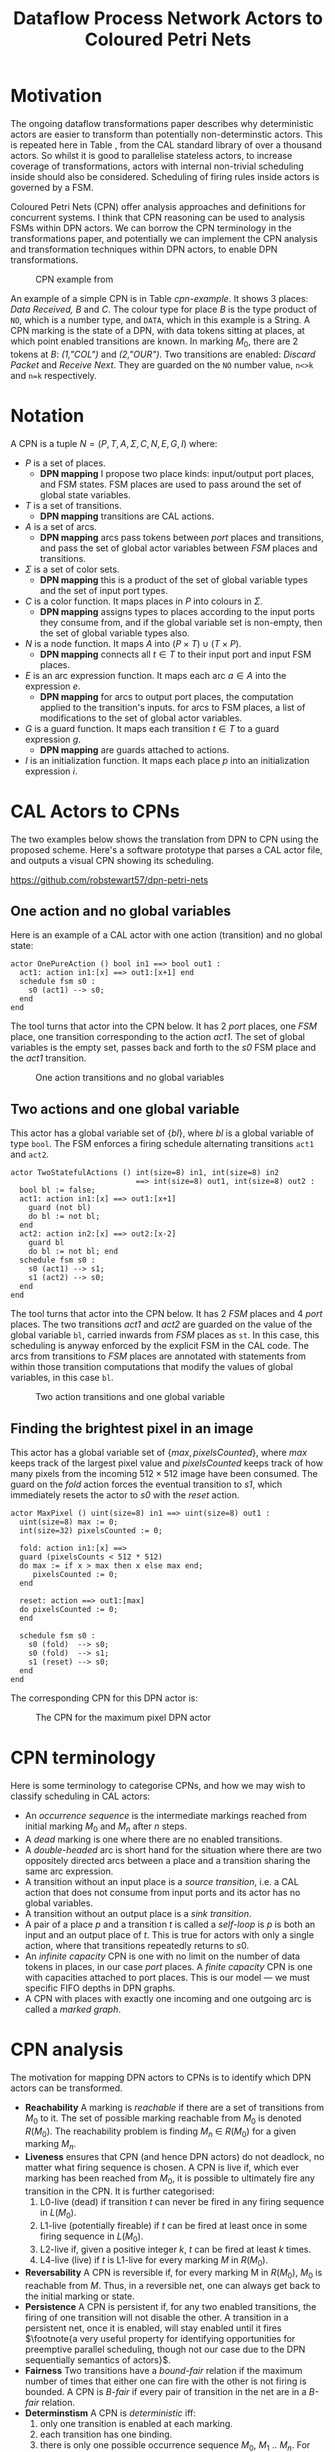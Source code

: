 #+TITLE: Dataflow Process Network Actors to Coloured Petri Nets
#+LATEX_HEADER: \usepackage{booktabs}
#+LATEX_HEADER: \usepackage[top=0.75in, bottom=0.75in, left=1.5in, right=0.75in]{geometry}
#+OPTIONS: toc:nil

* Motivation

The ongoing dataflow transformations paper describes why deterministic
actors are easier to transform than potentially non-determinstic
actors. This is repeated here in Table
\ref{tab:dpn-non-determinism-analysis}, from the CAL standard library
of over a thousand actors. So whilst it is good to parallelise
stateless actors, to increase coverage of transformations, actors with
internal non-trivial scheduling inside should also be considered.
Scheduling of firing rules inside actors is governed by a FSM.

#+BEGIN_EXPORT latex
\begin{table}[tb]
  \begin{center}
\footnotesize
  \begin{tabular}{@{}ll@{}}
    \toprule
    Property & Frequency \\
    \midrule
    Testing the value of inputs with \emph{guard} & 56\% of actions \\
    Testing the value of shared variables with \emph{guard}& 56\% of actions \\
    Branching with \emph{if} and \emph{while} inside actions & 44\% of actions \\
    Multiple actions consuming from 1 input port & 49\% of input ports \\
    Multiple actions producing to 1 output port & 41\% of output ports \\
    Multiple actions mutating shared variables & 62\% of global vars \\
    \bottomrule
  \end{tabular}
  \end{center}
  \caption{Non-Determinism in Real World DPN Code}
  \label{tab:dpn-non-determinism-analysis}
\normalsize
\end{table}
#+END_EXPORT

Coloured Petri Nets (CPN) \cite{DBLP:books/daglib/0023756} offer
analysis approaches and definitions for concurrent systems. I think
that CPN reasoning can be used to analysis FSMs within DPN actors. We
can borrow the CPN terminology in the transformations paper, and
potentially we can implement the CPN analysis and transformation
techniques within DPN actors, to enable DPN transformations.

#+ATTR_LATEX: :width 10cm
#+CAPTION: CPN example from \cite{DBLP:books/daglib/0023756}
#+LABEL: cpn-example
[[./images/cpn-book-example.png]]

An example of a simple CPN is in Table [[cpn-example]]. It shows 3 places:
/Data Received, B/ and /C/. The colour type for place /B/ is the type
product of ~NO~, which is a number type, and ~DATA~, which in this
example is a String. A CPN marking is the state of a DPN, with data
tokens sitting at places, at which point enabled transitions are
known. In marking $M_0$, there are 2 tokens at /B/: /(1,"COL")/ and
/(2,"OUR")/. Two transitions are enabled: /Discard Packet/ and
/Receive Next/. They are guarded on the ~NO~ number value, ~n<>k~ and
~n=k~ respectively.


* Notation

A CPN is a tuple $N = (P, T, A, \Sigma, C, N, E, G, I )$ where:

- $P$ is a set of places.
  - *DPN mapping* I propose two place kinds: input/output port places,
    and FSM states. FSM places are used to pass around the set of
    global state variables.
- $T$ is a set of transitions.
  - *DPN mapping* transitions are CAL actions.
- $A$ is a set of arcs.
  - *DPN mapping* arcs pass tokens between /port/ places and
    transitions, and pass the set of global actor variables between
    /FSM/ places and transitions.
- $\Sigma$ is a set of color sets.
  - *DPN mapping* this is a product of the set of global variable
    types and the set of input port types.
- $C$ is a color function. It maps places in $P$ into colours in
  $\Sigma$.
  - *DPN mapping* assigns types to places according to the input ports
    they consume from, and if the global variable set is non-empty,
    then the set of global variable types also.
- $N$ is a node function. It maps $A$ into $(P \times T) \cup (T
  \times P)$.
  - *DPN mapping* connects all $t \in T$ to their input port and input
    FSM places.
- $E$ is an arc expression function. It maps each arc $a \in A$ into
  the expression $e$.
  - *DPN mapping* for arcs to output port places, the computation
    applied to the transition's inputs. for arcs to FSM places, a list
    of modifications to the set of global actor variables.
- $G$ is a guard function. It maps each transition $t \in T$ to a
  guard expression $g$.
  - *DPN mapping* are guards attached to actions.
- $I$ is an initialization function. It maps each place $p$ into an
  initialization expression $i$.

* CAL Actors to CPNs

The two examples below shows the translation from DPN to CPN using the
proposed scheme. Here's a software prototype that parses a CAL actor
file, and outputs a visual CPN showing its scheduling.

https://github.com/robstewart57/dpn-petri-nets

** One action and no global variables

Here is an example of a CAL actor with one action (transition) and no
global state:

#+BEGIN_EXAMPLE
actor OnePureAction () bool in1 ==> bool out1 :
  act1: action in1:[x] ==> out1:[x+1] end
  schedule fsm s0 :
    s0 (act1) --> s0;
  end
end
#+END_EXAMPLE

The tool turns that actor into the CPN below. It has 2 /port/ places,
one /FSM/ place, one transition corresponding to the action /act1/.
The set of global variables is the empty set, passes back and forth
to the /s0/ FSM place and the /act1/ transition.

#+ATTR_LATEX: :width 6cm
#+CAPTION: One action transitions and no global variables
[[./images/one-action.png]]

** Two actions and one global variable

This actor has a global variable set of $\{bl\}$, where $bl$ is a
global variable of type ~bool~. The FSM enforces a firing schedule
alternating transitions ~act1~ and ~act2~.

#+BEGIN_EXAMPLE
actor TwoStatefulActions () int(size=8) in1, int(size=8) in2
                            ==> int(size=8) out1, int(size=8) out2 :
  bool bl := false;
  act1: action in1:[x] ==> out1:[x+1]
    guard (not bl)
    do bl := not bl;
  end
  act2: action in2:[x] ==> out2:[x-2]
    guard bl
    do bl := not bl; end
  schedule fsm s0 :
    s0 (act1) --> s1;
    s1 (act2) --> s0;
  end
end
#+END_EXAMPLE

The tool turns that actor into the CPN below. It has 2 /FSM/ places
and 4 /port/ places. The two transitions /act1/ and /act2/ are guarded
on the value of the global variable ~bl~, carried inwards from /FSM/
places as ~st~. In this case, this scheduling is anyway enforced by
the explicit FSM in the CAL code. The arcs from transitions to /FSM/
places are annotated with statements from within those transition
computations that modify the values of global variables, in this case
~bl~.

#+ATTR_LATEX: :width 11cm
#+CAPTION: Two action transitions and one global variable
[[./images/two-actions.png]]


** Finding the brightest pixel in an image

This actor has a global variable set of $\{max, pixelsCounted\}$,
where /max/ keeps track of the largest pixel value and /pixelsCounted/
keeps track of how many pixels from the incoming $512\times512$ image
have been consumed. The guard on the /fold/ action forces the
eventual transition to /s1/, which immediately resets the actor to
/s0/ with the /reset/ action.

#+BEGIN_EXAMPLE
actor MaxPixel () uint(size=8) in1 ==> uint(size=8) out1 :
  uint(size=8) max := 0;
  int(size=32) pixelsCounted := 0;

  fold: action in1:[x] ==>
  guard (pixelsCounts < 512 * 512)
  do max := if x > max then x else max end;
     pixelsCounted := 0;
  end
  
  reset: action ==> out1:[max]
  do pixelsCounted := 0;
  end

  schedule fsm s0 :
    s0 (fold)  --> s0;
    s0 (fold)  --> s1;
    s1 (reset) --> s0;
  end
end
#+END_EXAMPLE

The corresponding CPN for this DPN actor is:

#+ATTR_LATEX: :width 15cm
#+CAPTION: The CPN for the maximum pixel DPN actor
[[./images/max-pixel.png]]


* CPN terminology

Here is some terminology to categorise CPNs, and how we may wish to
classify scheduling in CAL actors:

- An /occurrence sequence/ is the intermediate markings reached from
  initial marking $M_0$ and $M_n$ after $n$ steps.
- A /dead/ marking is one where there are no enabled transitions.
- A /double-headed/ arc is short hand for the situation where there
  are two oppositely directed arcs between a place and a transition
  sharing the same arc expression.
- A transition without an input place is a /source transition/, i.e. a
  CAL action that does not consume from input ports and its actor has
  no global variables.
- A transition without an output place is a /sink transition/.
- A pair of a place $p$ and a transition $t$ is called a /self-loop/
  is $p$ is both an input and an output place of $t$. This is true for
  actors with only a single action, where that transitions repeatedly
  returns to $s0$.
- An /infinite capacity/ CPN is one with no limit on the number of
  data tokens in places, in our case /port/ places. A /finite
  capacity/ CPN is one with capacities attached to port places. This
  is our model --- we must specific FIFO depths in DPN graphs.
- A CPN with places with exactly one incoming and one outgoing arc is
  called a /marked graph/.

* CPN analysis

The motivation for mapping DPN actors to CPNs is to identify which DPN
actors can be transformed.

- *Reachability* A marking is /reachable/ if there are a set of
  transitions from $M_0$ to it. The set of possible marking reachable
  from $M_0$ is denoted $R(M_0)$. The reachability problem is finding
  $M_n~\in~R(M_0)$ for a given marking $M_n$.
- *Liveness* ensures that CPN (and hence DPN actors) do not deadlock,
  no matter what firing sequence is chosen. A CPN is live if, which
  ever marking has been reached from $M_0$, it is possible to
  ultimately fire any transition in the CPN. It is further
  categorised:
  1. L0-live (dead) if transition /t/ can never be fired in any firing
     sequence in $L(M_0)$.
  2. L1-live (potentially fireable) if /t/ can be fired at least once
     in some firing sequence in $L(M_0)$.
  3. L2-live if, given a positive integer /k/, /t/ can be fired at
     least /k/ times.
  4. L4-live (live) if /t/ is L1-live for every marking $M$ in
     $R(M_0)$.
- *Reversability* A CPN is reversible if, for every marking M in
  $R(M_0)$, $M_0$ is reachable from $M$. Thus, in a reversible net,
  one can always get back to the initial marking or state.
- *Persistence* A CPN is persistent if, for any two enabled
  transitions, the firing of one transition will not disable the
  other. A transition in a persistent net, once it is enabled, will
  stay enabled until it fires $\footnote{a very useful property for
  identifying opportunities for preemptive parallel scheduling, though
  not our case due to the DPN sequentially semantics of actors}$.
- *Fairness* Two transitions have a /bound-fair/ relation if the
  maximum number of times that either one can fire with the other is
  not firing is bounded. A CPN is /B-fair/ if every pair of transition
  in the net are in a /B-fair/ relation.
- *Determinstism* A CPN is /deterministic/ iff:
  1. only one transition is enabled at each marking.
  2. each transition has one binding.
  3. there is only one possible occurrence sequence $M_0$, $M_1$ ..
     $M_n$. For our transformations, we assume actors always
     eventually become fireable, /i.e./ is discount any CPNs with the
     possibility of reaching /dead/ markings, meaning that
     determinstic CPNs are ones with an occurrence sequence from $M_0$
     back to $M_0$.

Non-deterministic CPNs introduce issues of concurrency and conflict,
and preliminary analysis of CAL actor code shows us that the majority
of actor in the CAL standard library can be translated to
non-deterministic CPNs.

* Our distinctions compared to CPN analysis

Our treatment of CPNs for DPN analysis differs from CPN literature in
one important way. CPN can be used for potential identifying multiple
transitions that can fire in the same step from marking $M_n$ to
$M_{n+1}$. The semantics of DPN actor enforces sequentiality, i.e.
only one action can fire, and until the control flow exits the body of
that action, all other actions are disabled. In the DPN model,
parallelism comes from connecting multiple actors together (the "wire"
being the one parallelism construct in the language), no parallelism
occurs inside actors.

A limitation in this CPN $\rightarrow$ DPN approach is that it reasons
about actors in isolation. That is, the data arriving at input port
places are not delivered by external stimuli. Marking $M_0$ must have
data tokens at least one input port place (unless the CPN has source
transitions, Section [[CPN terminology]]), /e.g./

#+BEGIN_EXAMPLE
1`(1) 1`(3) 2`(5)
#+END_EXAMPLE

At a port place /In1/ would say there is 1 token with value 1, 1 token
with value 3, and 2 tokens with value 5. This often isn't a problem
for CAL actors --- the firing of many actions is /not/ guarded by the
value of tokens, or disambiguated by the presence of tokens at one
input port over another. Instead, firing is very often determined by
explicit FSM written by the programmer, or by guards on global
variable values. The true power of dyanism, such as disambiguating
action choice based on the availability of data at one input port over
another, or the values of incoming tokens, is often not used in
practise by CAL programmers (which is good in terms of actor analysis
and transformation).

A far more ambitious project would compose the CPN description of DPN
actors together, thus connecting output port places to input port
places.

My interpretation of CPN places is that they are /bags/, i.e.
unordered collections of possibly duplicate tokens. In the DPN world,
data tokens in port places must be ordered, because dataflow wires
feed them in a FIFO fashion.

* Desirable CPN properties for DPN actor transformations

Using CPN terminology and analysis approaches, we would probably find
it easier to identify DPN actor transformations when:

- There are no /dead/ markings.
- A CPN has a /self-loop/ from a single FSM state to a single action.
- All markings are /reachable/.
- The CPN is /L4-live/.
- The CPN is /reversible/ back to the enabled transition at $M_0$.
- All actions are /persistent/.
- The CPN is /B-fair/.

The simplest DPN actor to consider for transformation is one with one
action and no global variables. The second simplest is ones that have
/deterministic/ CPN representations using our mapping (Section [[CPN
analysis]]), and identifying /CPN-determinstic/ DPN actors should be our
next step for new transformation designs.


* Changes to this DPN to CPN mapping?

This document proposes one way to map DPN actors to Colour Petri Nets.
There are probably many other mappings. One I'd thought about is to
have just one /place/ for all ports, rather than one place per port,
and using colour types to distinguish which port tokens are at. E.g.

#+BEGIN_EXAMPLE
1`(In1,1)
4`(In1,2)
6`(In2,2)
#+END_EXAMPLE

at one place says that there is 1 token with value 1 at actor input
port /In1/, 4 tokens with value 2 at input port /In1/, and 6 tokens
with value 2 at input port /In2/.

I'm not sure which is better: one place per port, or one place for all
ports, using colour types to distinguish ports.

\bibliographystyle{plain}
\bibliography{dpn-to-cpn}

